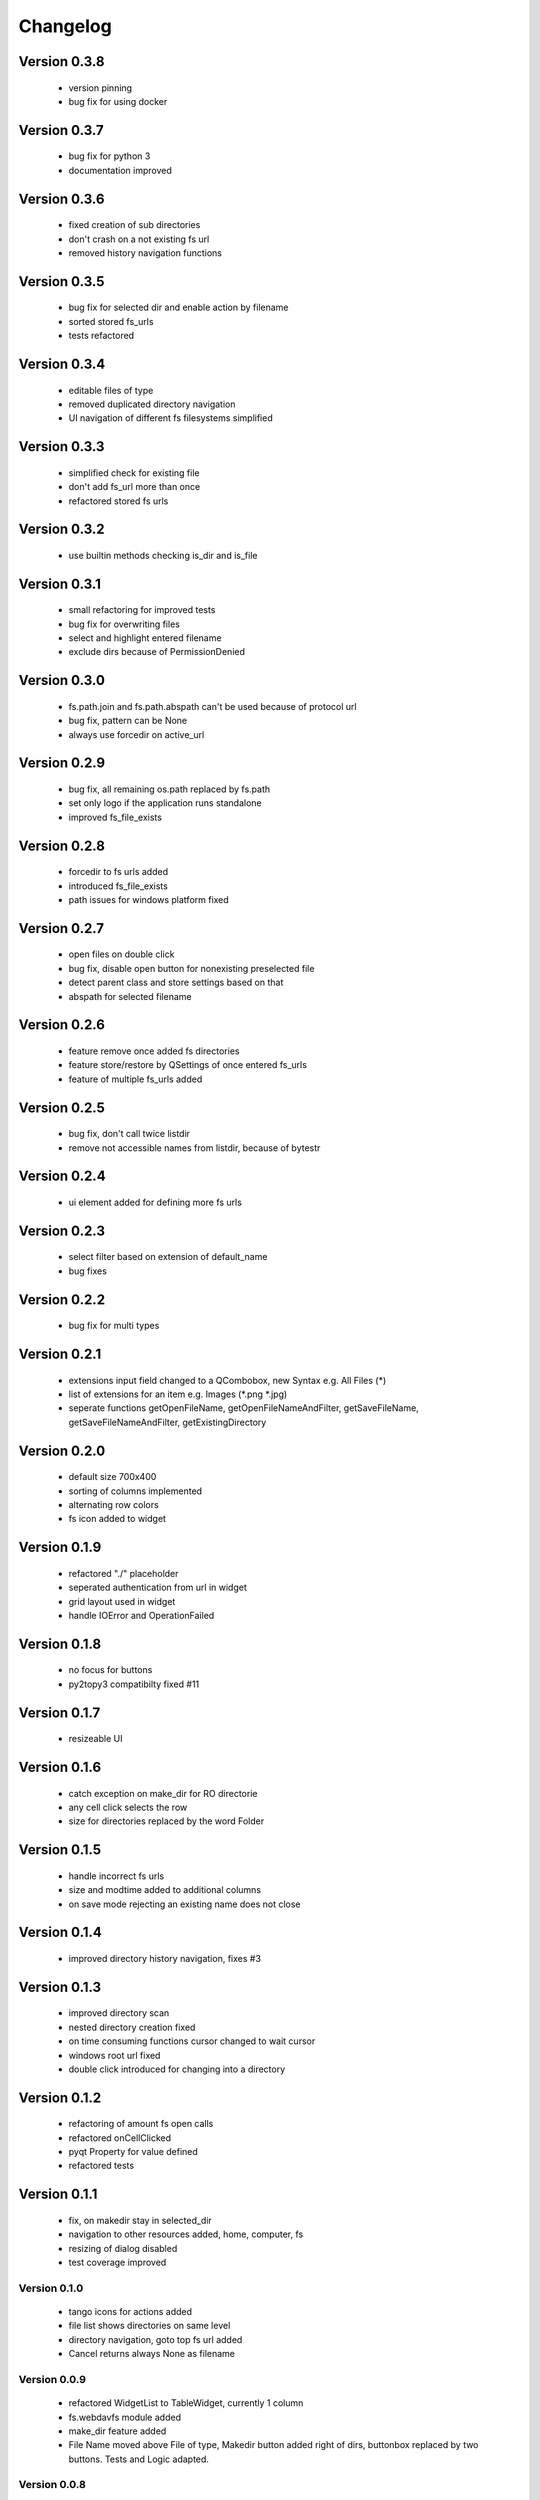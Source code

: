 Changelog
=========


Version 0.3.8
~~~~~~~~~~~~~

 - version pinning
 - bug fix for using docker


Version 0.3.7
~~~~~~~~~~~~~

 - bug fix for python 3
 - documentation improved

Version 0.3.6
~~~~~~~~~~~~~

  - fixed creation of sub directories
  - don't crash on a not existing fs url
  - removed history navigation functions

Version 0.3.5
~~~~~~~~~~~~~

 - bug fix for selected dir and enable action by filename
 - sorted stored fs_urls
 - tests refactored

Version 0.3.4
~~~~~~~~~~~~~

 - editable files of type
 - removed duplicated directory navigation
 - UI navigation of different fs filesystems simplified

Version 0.3.3
~~~~~~~~~~~~~

 - simplified check for existing file
 - don't add fs_url more than once
 - refactored stored fs urls

Version 0.3.2
~~~~~~~~~~~~~

 -  use builtin methods checking is_dir and is_file


Version 0.3.1
~~~~~~~~~~~~~

  - small refactoring for improved tests
  - bug fix for overwriting files
  - select and highlight entered filename
  - exclude dirs because of PermissionDenied

Version 0.3.0
~~~~~~~~~~~~~

  - fs.path.join and fs.path.abspath can't be used because of protocol url
  - bug fix, pattern can be None
  - always use forcedir on active_url

Version 0.2.9
~~~~~~~~~~~~~

 - bug fix, all remaining os.path replaced by fs.path
 - set only logo if the application runs standalone
 - improved fs_file_exists

Version 0.2.8
~~~~~~~~~~~~~

 - forcedir to fs urls added
 - introduced fs_file_exists
 - path issues for windows platform fixed


Version 0.2.7
~~~~~~~~~~~~~

 - open files on double click
 - bug fix, disable open button for nonexisting preselected file
 - detect parent class and store settings based on that
 - abspath for selected filename


Version 0.2.6
~~~~~~~~~~~~~

 - feature remove once added fs directories
 - feature store/restore by QSettings of once entered fs_urls
 - feature of multiple fs_urls added

Version 0.2.5
~~~~~~~~~~~~~

 - bug fix, don't call twice listdir
 - remove not accessible names from listdir, because of bytestr

Version 0.2.4
~~~~~~~~~~~~~

   - ui element added for defining more fs urls

Version 0.2.3
~~~~~~~~~~~~~

   - select filter based on extension of default_name
   - bug fixes

Version 0.2.2
~~~~~~~~~~~~~

   - bug fix for multi types


Version 0.2.1
~~~~~~~~~~~~~

   - extensions input field changed to a QCombobox, new Syntax e.g. All Files (*)
   - list of extensions for an item e.g.  Images (*.png *.jpg)
   - seperate functions getOpenFileName, getOpenFileNameAndFilter, getSaveFileName,
     getSaveFileNameAndFilter, getExistingDirectory


Version 0.2.0
~~~~~~~~~~~~~

   - default size 700x400
   - sorting of columns implemented
   - alternating row colors
   - fs icon added to widget

Version 0.1.9
~~~~~~~~~~~~~

  - refactored "./" placeholder
  - seperated authentication from url in widget
  - grid layout used in widget
  - handle IOError and OperationFailed


Version 0.1.8
~~~~~~~~~~~~~

 - no focus for buttons
 - py2topy3 compatibilty fixed #11


Version 0.1.7
~~~~~~~~~~~~~

 - resizeable UI


Version 0.1.6
~~~~~~~~~~~~~

 - catch exception on make_dir for RO directorie
 - any cell click selects the row
 - size for directories replaced by the word Folder


Version 0.1.5
~~~~~~~~~~~~~

 - handle incorrect fs urls
 - size and modtime added to additional columns
 - on save mode rejecting an existing name does not close


Version 0.1.4
~~~~~~~~~~~~~

  - improved directory history navigation, fixes #3


Version 0.1.3
~~~~~~~~~~~~~

  - improved directory scan
  - nested directory creation fixed
  - on time consuming functions cursor changed to wait cursor
  - windows root url fixed
  - double click introduced for changing into a directory


Version 0.1.2
~~~~~~~~~~~~~

  - refactoring of amount fs open calls
  - refactored onCellClicked
  - pyqt Property for value defined
  - refactored tests


Version 0.1.1
~~~~~~~~~~~~~

   - fix, on makedir stay in selected_dir
   - navigation to other resources added, home, computer, fs
   - resizing of dialog disabled
   - test coverage improved

Version 0.1.0
-------------

   - tango icons for actions added
   - file list shows directories on same level
   - directory navigation, goto top fs url added
   - Cancel returns always None as filename

Version 0.0.9
-------------

   - refactored WidgetList to TableWidget, currently 1 column
   - fs.webdavfs module added
   - make_dir feature added
   - File Name moved above File of type, Makedir button added right of dirs, buttonbox replaced by two buttons.
     Tests and Logic adapted.

Version 0.0.8
-------------

  - fix clear selected name if file_type is changed and not save action
  - sphinx documentation introduced
  - py.test tests introduced
  - fix match_extensions to handle many extensions
  - check on save with selected dir and filename

Version 0.0.7
-------------

  - fixed if file list is empty
  - replaced walk by listdir
  - module level import of fs because of extensions

Version 0.0.6
-------------

 - default filename for storage added
 - refactoring of internal names
 - enabled SelectedName only for save
 - on save action first element of ui_FileList not highlighted
 - confirmation needed if a file should be replaced

Version 0.0.5
-------------

 - name field added, shows selected name
 - Save feature added

Version 0.0.4
-------------

 - commandline call added
 - simplified loader function
 - fixed return path
 - sorted directores and files


Version 0.0.3
-------------

 - selecting of files improved
 - filelist shows only files, matching by fnmatch
 - fs_url directory added
 - on enter selection of a file is checked
 - renamed fs_name to fs_url


Version 0.0.2
-------------

 - changed widget baseclass to QDialog of FilePicker
 - refactored ui to dialog
 - title attribute added

Version 0.0.1
-------------

- Project ininitiated

